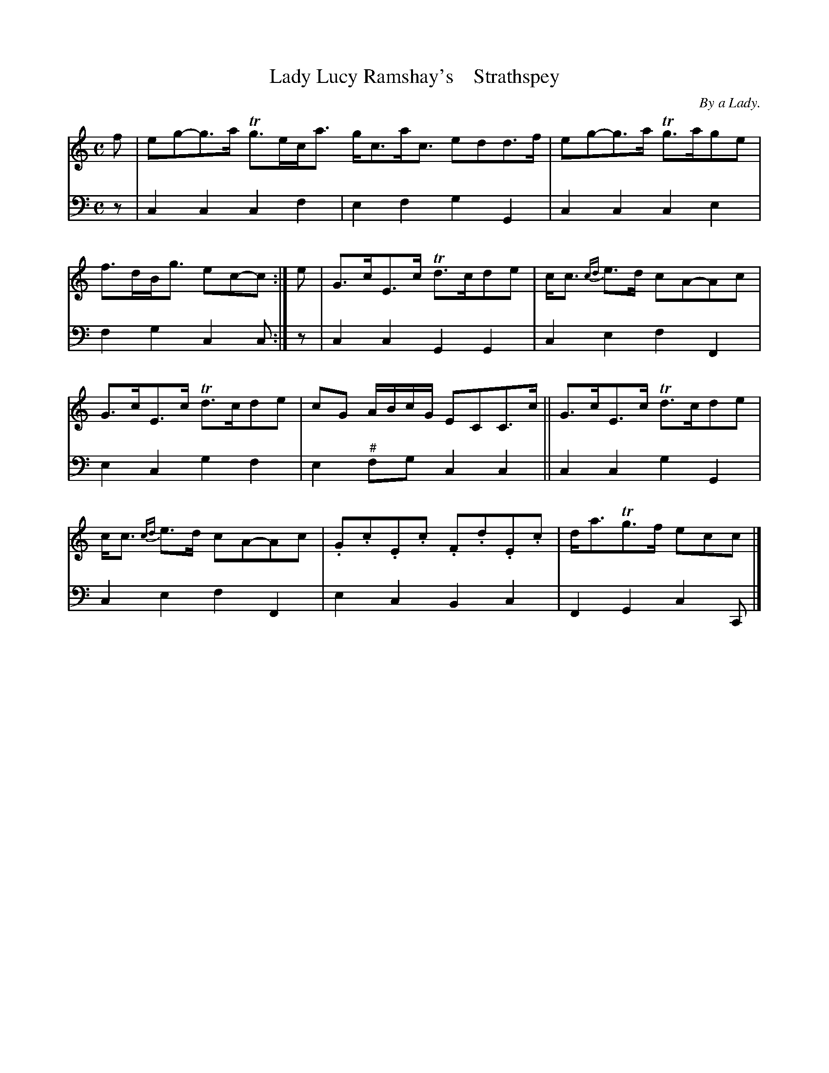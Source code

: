 X: 4162
T: Lady Lucy Ramshay's    Strathspey
C: By a Lady.
%R: strathspey
B: Niel Gow & Sons "A Fourth Collection of Strathspey Reels, etc." v.4 p.16 #2
Z: 2022 John Chambers <jc:trillian.mit.edu>
M: C
L: 1/8
K: C
% - - - - - - - - - -
V: 1 staves=2
f |\
eg-g>a Tg>ec<a g<ca<c edd>f | eg-g>a Tg>age | f>dB<g ec-c :| e | G>cE>c Td>cde | c<c {cd}e>d cA-Ac |
G>cE>c Td>cde | cG A/B/c/G/ ECC>c || G>cE>c Td>cde | c<c {cd}e>d cA-Ac | .G.c.E.c .F.d.E.c | d<aTg>f ecc |]
% - - - - - - - - - -
% Voice 2 preserves the staff layout in the book.
V: 2 clef=bass middle=d
z | c2c2 c2f2 | e2f2 g2G2 | c2c2 c2e2 | f2g2 c2c :| z | c2c2 G2G2 | c2e2 f2F2 |
e2c2 g2f2 | e2"^#"fg c2c2 || c2c2 g2G2 | c2e2 f2F2 | e2c2 B2c2 | F2G2 c2C |]
N: Strain 2 bar 6 has 5 quarter notes; I made 2 of them 8th notes, but you might like other fixes.
